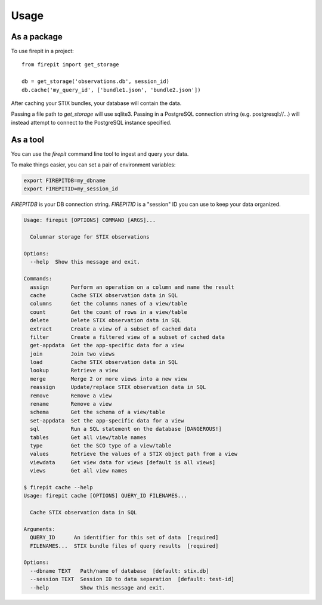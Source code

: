 =====
Usage
=====

As a package
------------

To use firepit in a project::

    from firepit import get_storage

    db = get_storage('observations.db', session_id)
    db.cache('my_query_id', ['bundle1.json', 'bundle2.json'])

After caching your STIX bundles, your database will contain the data.

Passing a file path to `get_storage` will use sqlite3.  Passing in a
PostgreSQL connection string (e.g. postgresql://...) will instead
attempt to connect to the PostgreSQL instance specified.


As a tool
---------

You can use the `firepit` command line tool to ingest and query your data.

To make things easier, you can set a pair of environment variables:

.. code-block::

   export FIREPITDB=my_dbname
   export FIREPITID=my_session_id

`FIREPITDB` is your DB connection string.  `FIREPITID` is a "session" ID you
can use to keep your data organized.


.. code-block::

    Usage: firepit [OPTIONS] COMMAND [ARGS]...

      Columnar storage for STIX observations

    Options:
      --help  Show this message and exit.

    Commands:
      assign       Perform an operation on a column and name the result
      cache        Cache STIX observation data in SQL
      columns      Get the columns names of a view/table
      count        Get the count of rows in a view/table
      delete       Delete STIX observation data in SQL
      extract      Create a view of a subset of cached data
      filter       Create a filtered view of a subset of cached data
      get-appdata  Get the app-specific data for a view
      join         Join two views
      load         Cache STIX observation data in SQL
      lookup       Retrieve a view
      merge        Merge 2 or more views into a new view
      reassign     Update/replace STIX observation data in SQL
      remove       Remove a view
      rename       Remove a view
      schema       Get the schema of a view/table
      set-appdata  Set the app-specific data for a view
      sql          Run a SQL statement on the database [DANGEROUS!]
      tables       Get all view/table names
      type         Get the SCO type of a view/table
      values       Retrieve the values of a STIX object path from a view
      viewdata     Get view data for views [default is all views]
      views        Get all view names

    $ firepit cache --help
    Usage: firepit cache [OPTIONS] QUERY_ID FILENAMES...

      Cache STIX observation data in SQL

    Arguments:
      QUERY_ID      An identifier for this set of data  [required]
      FILENAMES...  STIX bundle files of query results  [required]

    Options:
      --dbname TEXT   Path/name of database  [default: stix.db]
      --session TEXT  Session ID to data separation  [default: test-id]
      --help          Show this message and exit.

